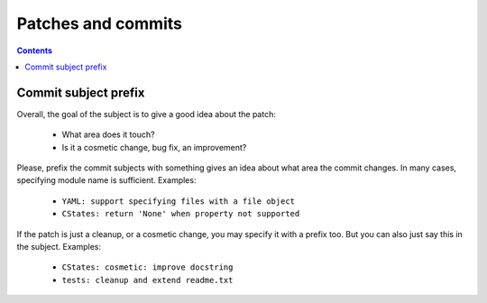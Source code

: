 .. -*- coding: utf-8 -*-
.. vim: ts=4 sw=4 tw=100 et ai si

===================
Patches and commits
===================

.. contents::

Commit subject prefix
=====================

Overall, the goal of the subject is to give a good idea about the patch:

 * What area does it touch?
 * Is it a cosmetic change, bug fix, an improvement?

Please, prefix the commit subjects with something gives an idea about what area the commit changes.
In many cases, specifying module name is sufficient. Examples:

 * ``YAML: support specifying files with a file object``
 * ``CStates: return 'None' when property not supported``

If the patch is just a cleanup, or a cosmetic change, you may specify it with a prefix too. But you
can also just say this in the subject. Examples:

 * ``CStates: cosmetic: improve docstring``
 * ``tests: cleanup and extend readme.txt``
